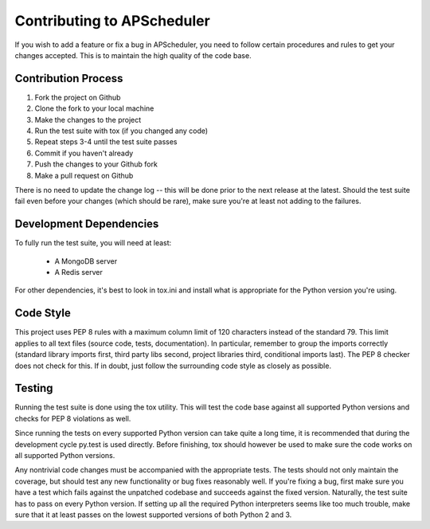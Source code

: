 ###########################
Contributing to APScheduler
###########################

If you wish to add a feature or fix a bug in APScheduler, you need to follow certain procedures and rules to get your
changes accepted. This is to maintain the high quality of the code base.


Contribution Process
====================

1. Fork the project on Github
2. Clone the fork to your local machine
3. Make the changes to the project
4. Run the test suite with tox (if you changed any code)
5. Repeat steps 3-4 until the test suite passes
6. Commit if you haven't already
7. Push the changes to your Github fork
8. Make a pull request on Github

There is no need to update the change log -- this will be done prior to the next release at the latest.
Should the test suite fail even before your changes (which should be rare), make sure you're at least not adding to the
failures.


Development Dependencies
========================

To fully run the test suite, you will need at least:

 * A MongoDB server
 * A Redis server

For other dependencies, it's best to look in tox.ini and install what is appropriate for the Python version you're
using.


Code Style
==========

This project uses PEP 8 rules with a maximum column limit of 120 characters instead of the standard 79.
This limit applies to all text files (source code, tests, documentation).
In particular, remember to group the imports correctly (standard library imports first, third party libs second,
project libraries third, conditional imports last). The PEP 8 checker does not check for this.
If in doubt, just follow the surrounding code style as closely as possible.


Testing
=======

Running the test suite is done using the tox utility. This will test the code base against all supported Python
versions and checks for PEP 8 violations as well.

Since running the tests on every supported Python version can take quite a long time, it is recommended that during the
development cycle py.test is used directly. Before finishing, tox should however be used to make sure the code works on
all supported Python versions.

Any nontrivial code changes must be accompanied with the appropriate tests.
The tests should not only maintain the coverage, but should test any new functionality or bug fixes reasonably well.
If you're fixing a bug, first make sure you have a test which fails against the unpatched codebase and succeeds against
the fixed version. Naturally, the test suite has to pass on every Python version. If setting up all the required Python
interpreters seems like too much trouble, make sure that it at least passes on the lowest supported versions of both
Python 2 and 3.
